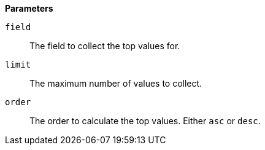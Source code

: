 // This is generated by ESQL's AbstractFunctionTestCase. Do no edit it. See ../README.md for how to regenerate it.

*Parameters*

`field`::
The field to collect the top values for.

`limit`::
The maximum number of values to collect.

`order`::
The order to calculate the top values. Either `asc` or `desc`.
